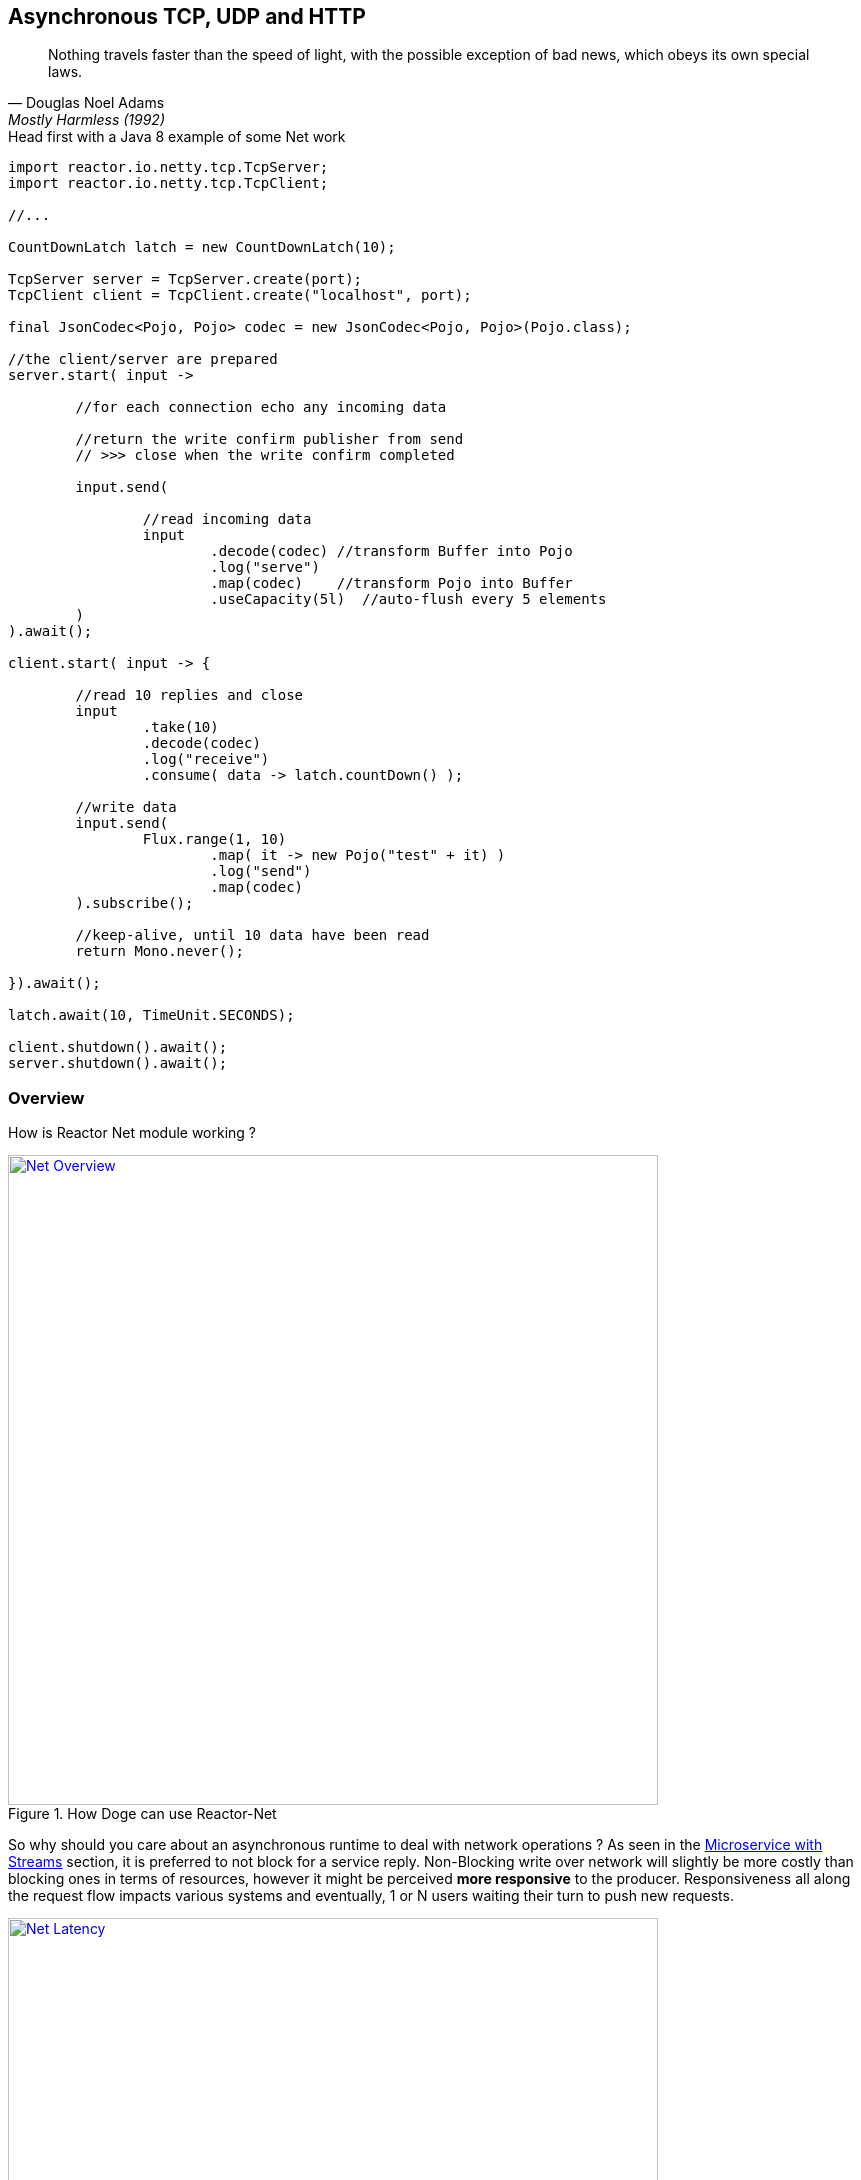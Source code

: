 == Asynchronous TCP, UDP and HTTP

"Nothing travels faster than the speed of light, with the possible exception of bad news, which obeys its own special laws."
-- Douglas Noel Adams, Mostly Harmless (1992)

.Head first with a Java 8 example of some Net work
[source,java]
----
import reactor.io.netty.tcp.TcpServer;
import reactor.io.netty.tcp.TcpClient;

//...

CountDownLatch latch = new CountDownLatch(10);

TcpServer server = TcpServer.create(port);
TcpClient client = TcpClient.create("localhost", port);

final JsonCodec<Pojo, Pojo> codec = new JsonCodec<Pojo, Pojo>(Pojo.class);

//the client/server are prepared
server.start( input ->

	//for each connection echo any incoming data

	//return the write confirm publisher from send
	// >>> close when the write confirm completed

	input.send(

		//read incoming data
		input
			.decode(codec) //transform Buffer into Pojo
			.log("serve")
			.map(codec)    //transform Pojo into Buffer
			.useCapacity(5l)  //auto-flush every 5 elements
	)
).await();

client.start( input -> {

	//read 10 replies and close
	input
		.take(10)
		.decode(codec)
		.log("receive")
		.consume( data -> latch.countDown() );

	//write data
	input.send(
		Flux.range(1, 10)
			.map( it -> new Pojo("test" + it) )
			.log("send")
			.map(codec)
	).subscribe();

	//keep-alive, until 10 data have been read
	return Mono.never();

}).await();

latch.await(10, TimeUnit.SECONDS);

client.shutdown().await();
server.shutdown().await();
----

[[net-overview]]
=== Overview
How is Reactor Net module working ?

.How Doge can use Reactor-Net
image::images/net-overview.png[Net Overview, width=650, align="center", link="images/net-overview.png"]

So why should you care about an asynchronous runtime to deal with network operations ? As seen in the <<streams.adoc#streams-microservice, Microservice with Streams>> section, it is preferred to not block for a service reply. Non-Blocking write over network will slightly be more costly than blocking ones in terms of resources, however it might be perceived *more responsive* to the producer. Responsiveness all along the request flow impacts various systems and eventually, 1 or N users waiting their turn to push new requests.

.Doge trades off CPU for Latency for better responsivity and to leave the service available to his friends
image::images/net-latency.png[Net Latency, width=650, align="center", link="images/net-latency.png"]

Blocking Read or Write become more like a nightmare for concurrent services use over long-living connections such as TCP or WebSocket. Apart from network routing component which might timeout a too long connection, little can be done with a blocking socket in the application locking the thread on read or write IO methods.

Of course there is always the choice to provide for a pool of threads or any _Async Facade_ such as a *Core Processor* to mitigate the blocking read/write contention. The problem is there won't be many of these threads available in a *Reactive* world of non blocking dispatching, so blocking behind 4/8/16 async facades is a limited option. Again the thread pool with a large queue or even many threads won't necessarely solve the situation neither.

.Instead why not invoking callbacks on different IO operations: _connection, read, write, close..._ ?

*Reactor Net* aims to provide an *Asynchronous IO* runtime that supports *Reactive Streams* backpressure for client or server needs over a range of protocols and drivers. Some drivers will not implement every protocol but at least one, *Netty*, implements all current protocols. At the moment, Reactor Net is  *supporting Netty 4.x* and *ZeroMQ* through *jeroMQ 0.3.+* and you must add explicitely one of them in the application classpath.


*Reactor Net* has the following artifacts:

****
* `ReactorChannel` and its direct implementations `ChannelFlux` and `HttpChannelFlux`
** Represents a direct connection between the application and the remote host
** Contains non blocking IO write and read operations
** Reactor drivers will directly expose `ChannelFlux` to access the `Stream` functional API for read operations
* `ReactorPeer` and `ReactorChannelHandler` for common network component (client/server) contract
** Provides for `start` and `shutdown` operations
** Binds a `ReactorChannelHandler` on `start` to listen to the requesting `ChannelFlux`
** `ReactorChannelHandler` is a function accepting `ChannelFlux` requests and returning a `Publisher` for connection close management
* `ReactorClient` for common client contract
** Extends `ReactorPeer` to provide a _reconnect_ friendly start operation
* `NetStreams` and `Spec` to create any client or server
** Looks like `Streams`, `BiStreams` and other `Reactor Flux` Factories
** `NetStreams` factories will accept `Function<Spec,Spec>` called *once* on creation to customize the configuration of the network component.
* *HTTP/WS/UDP/TCP* protocol `ReactorPeer` implementations
** `HttpServer` & `HttpClient` will provide routing extensions
** `DatagramServer` will provide multicast extensions
** `TcpServer` & `TcpClient` will provide additional TCP/IP context informations
* *Netty* and *ZeroMQ* drivers
****

[NOTE]
*Reactor Net* implements a model discussed under the https://github.com/reactive-ipc/reactive-ipc-jvm[Reactive IPC] initiative. As we progress we will align more and eventually depend on the specified artefacts likely over 2016. We give you a chance to experiment as of today with some of the principles and make our best to prepare our users to this next-generation standard.


=== Channels

=== Channel Handlers

=== Specifications

=== Client Specification

=== Server Specification

[[net-backpressure]]
=== Backpressure
Using Reactor and Reactive Stream standard for flow-control with TCP network peers.